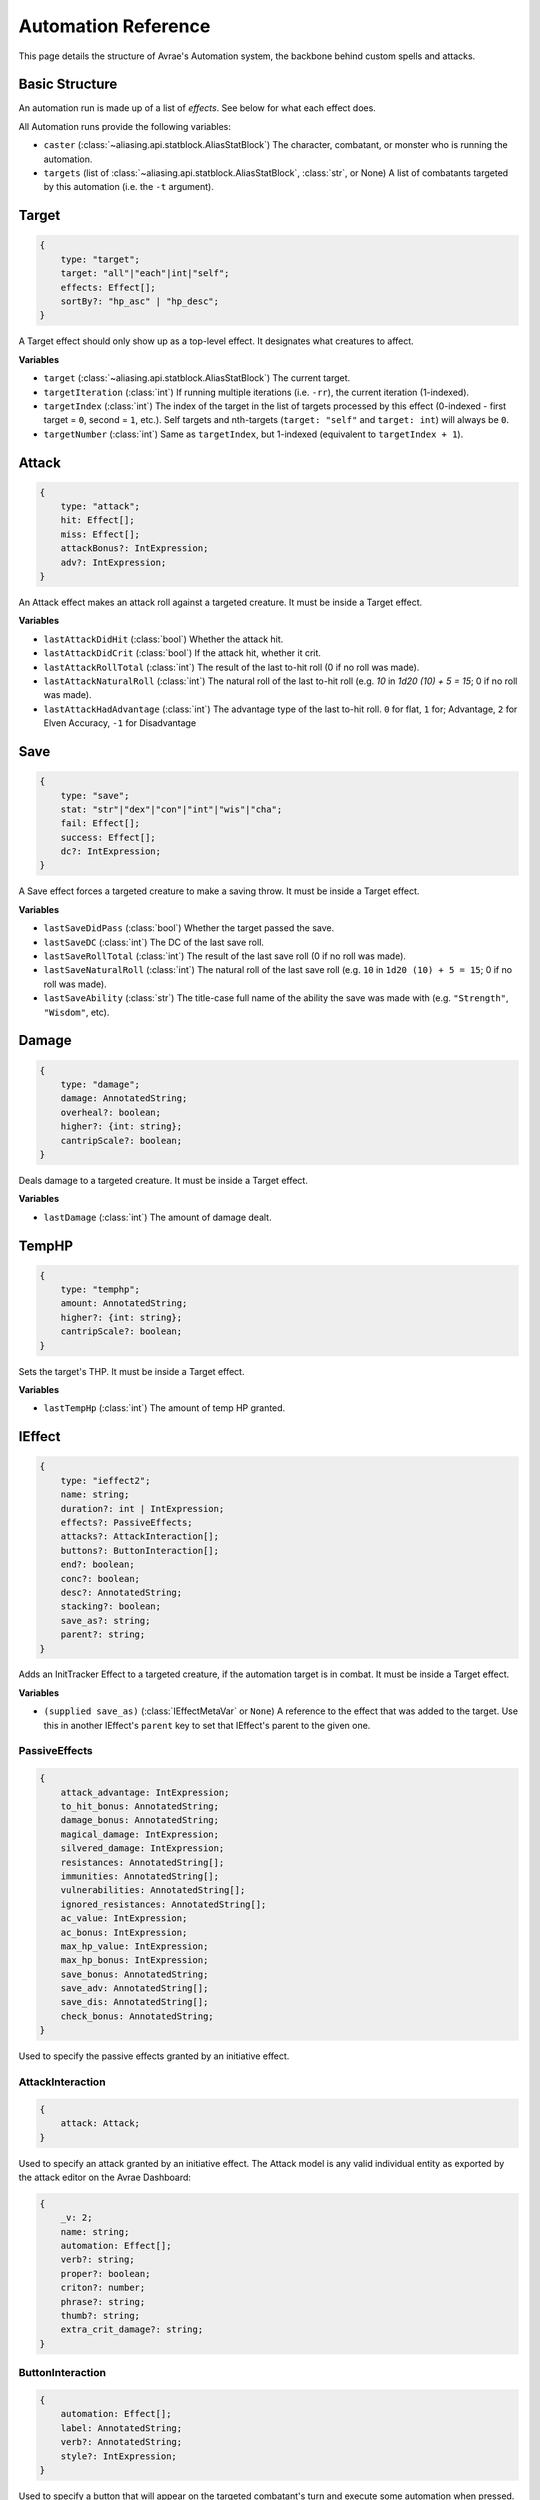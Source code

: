 Automation Reference
====================

This page details the structure of Avrae's Automation system, the backbone behind custom spells and attacks.

Basic Structure
---------------
An automation run is made up of a list of *effects*. See below for what each effect does.

All Automation runs provide the following variables:

- ``caster`` (:class:`~aliasing.api.statblock.AliasStatBlock`) The character, combatant, or monster who is running the automation.
- ``targets`` (list of :class:`~aliasing.api.statblock.AliasStatBlock`, :class:`str`, or None) A list of combatants targeted by this automation (i.e. the ``-t`` argument).

Target
------
.. code-block:: typescript

    {
        type: "target";
        target: "all"|"each"|int|"self";
        effects: Effect[];
        sortBy?: "hp_asc" | "hp_desc";
    }

A Target effect should only show up as a top-level effect.
It designates what creatures to affect.

.. attribute:: target

    - ``"all"``: Affects all targets (usually save spells)
    - ``"each"``: Affects each target (usually attack spells)
    - ``int``: Affects the Nth target (1-indexed)
    - ``"self"``: Affects the caster

.. attribute:: effects

    A list of effects that each targeted creature will be subject to.

.. attribute:: sortBy

    *optional* - Whether to sort the target list. If not given, targets are processed in the order the ``-t`` arguments
    are seen. This does not affect ``self`` targets.

    - ``hp_asc``: Sorts the targets in order of remaining hit points ascending (lowest HP first, None last).
    - ``hp_desc``: Sorts the targets in order of remaining hit points descending (highest HP first, None last).

**Variables**

- ``target`` (:class:`~aliasing.api.statblock.AliasStatBlock`) The current target.
- ``targetIteration`` (:class:`int`) If running multiple iterations (i.e. ``-rr``), the current iteration (1-indexed).
- ``targetIndex`` (:class:`int`) The index of the target in the list of targets processed by this effect
  (0-indexed - first target = ``0``, second = ``1``, etc.). Self targets and nth-targets (``target: "self"`` and
  ``target: int``) will always be ``0``.
- ``targetNumber`` (:class:`int`) Same as ``targetIndex``, but 1-indexed (equivalent to ``targetIndex + 1``).

Attack
------
.. code-block:: typescript

    {
        type: "attack";
        hit: Effect[];
        miss: Effect[];
        attackBonus?: IntExpression;
        adv?: IntExpression;
    }

An Attack effect makes an attack roll against a targeted creature.
It must be inside a Target effect.

.. attribute:: hit

     A list of effects to execute on a hit.

.. attribute:: miss

     A list of effects to execute on a miss.

.. attribute:: attackBonus

     *optional* - An IntExpression that details what attack bonus to use (defaults to caster's spell attack mod).

.. attribute:: adv

     *optional* - An IntExpression that details whether the attack has inherent advantage or not. ``0`` for flat, ``1``;
     for Advantage, ``2`` for Elven Accuracy, ``-1`` for Disadvantage (Default is flat).

**Variables**

- ``lastAttackDidHit`` (:class:`bool`) Whether the attack hit.
- ``lastAttackDidCrit`` (:class:`bool`) If the attack hit, whether it crit.
- ``lastAttackRollTotal`` (:class:`int`) The result of the last to-hit roll (0 if no roll was made).
- ``lastAttackNaturalRoll`` (:class:`int`) The natural roll of the last to-hit roll (e.g. `10` in `1d20 (10) + 5 = 15`;
  0 if no roll was made).
- ``lastAttackHadAdvantage`` (:class:`int`) The advantage type of the last to-hit roll. ``0`` for flat, ``1`` for;
  Advantage, ``2`` for Elven Accuracy, ``-1`` for Disadvantage

Save
----
.. code-block:: typescript

    {
        type: "save";
        stat: "str"|"dex"|"con"|"int"|"wis"|"cha";
        fail: Effect[];
        success: Effect[];
        dc?: IntExpression;
    }

A Save effect forces a targeted creature to make a saving throw.
It must be inside a Target effect.

.. attribute:: stat

     The type of saving throw.

.. attribute:: fail

     A list of effects to execute on a failed save.

.. attribute:: success

     A list of effects to execute on a successful save.

.. attribute:: dc

     *optional* - An IntExpression that details what DC to use (defaults to caster's spell DC).

**Variables**

- ``lastSaveDidPass`` (:class:`bool`) Whether the target passed the save.
- ``lastSaveDC`` (:class:`int`) The DC of the last save roll.
- ``lastSaveRollTotal`` (:class:`int`) The result of the last save roll (0 if no roll was made).
- ``lastSaveNaturalRoll`` (:class:`int`) The natural roll of the last save roll (e.g. ``10`` in ``1d20 (10) + 5 = 15``;
  0 if no roll was made).
- ``lastSaveAbility`` (:class:`str`) The title-case full name of the ability the save was made with (e.g.
  ``"Strength"``, ``"Wisdom"``, etc).

Damage
------
.. code-block:: typescript

    {
        type: "damage";
        damage: AnnotatedString;
        overheal?: boolean;
        higher?: {int: string};
        cantripScale?: boolean;
    }

Deals damage to a targeted creature. It must be inside a Target effect.

.. attribute:: damage

     How much damage to deal. 

.. attribute:: overheal

    .. versionadded:: 1.4.1

     *optional* - Whether this damage should allow a target to exceed its hit point maximum.

.. attribute:: higher

     *optional* - How much to add to the damage when a spell is cast at a certain level.

.. attribute:: cantripScale

     *optional* - Whether this roll should scale like a cantrip.

**Variables**

- ``lastDamage`` (:class:`int`) The amount of damage dealt.

TempHP
------
.. code-block:: typescript

    {
        type: "temphp";
        amount: AnnotatedString;
        higher?: {int: string};
        cantripScale?: boolean;
    }

Sets the target's THP. It must be inside a Target effect.

.. attribute:: amount

     How much temp HP the target should have. 

.. attribute:: higher

     *optional* - How much to add to the THP when a spell is cast at a certain level.

.. attribute:: cantripScale

     *optional* - Whether this roll should scale like a cantrip.

**Variables**

- ``lastTempHp`` (:class:`int`) The amount of temp HP granted.

IEffect
-------
.. code-block:: typescript

    {
        type: "ieffect2";
        name: string;
        duration?: int | IntExpression;
        effects?: PassiveEffects;
        attacks?: AttackInteraction[];
        buttons?: ButtonInteraction[];
        end?: boolean;
        conc?: boolean;
        desc?: AnnotatedString;
        stacking?: boolean;
        save_as?: string;
        parent?: string;
    }

Adds an InitTracker Effect to a targeted creature, if the automation target is in combat.
It must be inside a Target effect.

.. attribute:: name

    The name of the effect to add.

.. attribute:: duration

    *optional, default infinite* - The duration of the effect, in rounds of combat. If this is negative, creates an
    effect with infinite duration.

.. attribute:: effects

    *optional, default no effects* - The effects to add. See :ref:`passiveeffects`.

.. attribute:: attacks

    *optional, default no attacks* - The attacks granted by this effect. See :ref:`attackinteraction`.

.. attribute:: buttons

    *optional, default no buttons* - The buttons granted by this effect. See :ref:`buttoninteraction`.

.. attribute:: end

    *optional, default false* - Whether the effect timer should tick on the end of the turn, rather than start.

.. attribute:: conc

    *optional, default false* - Whether the effect requires concentration.

.. attribute:: desc

    *optional* - The description of the effect (displays on combatant's turn).

.. attribute:: stacking

    *optional, default false* - If true and another effect with the same name is found on the target, instead of
    overwriting, add a child effect with name ``{name} x{count}`` and no description, duration, concentration,
    attacks, or buttons.

.. attribute:: save_as

    *optional, default None* - If supplied, saves an :class:`IEffectMetaVar` to the automation runtime, which can be
    used in another IEffect's ``parent`` key to set its parent to this effect. Must be a valid identifier.

.. attribute:: parent

    *optional, default None* - If supplied, sets the created effect's parent to the given effect. This must be the
    name of an existing :class:`IEffectMetaVar`.

    If ``parent`` is supplied but the parent effect does not exist, will not set a parent.

    If ``conc`` is true, the given parent effect will take priority over the concentration effect.

    If ``stacking`` is true and a valid stack parent exists, the stack parent will take priority over the given parent.

**Variables**

- ``(supplied save_as)`` (:class:`IEffectMetaVar` or ``None``) A reference to the effect that was added to the target.
  Use this in another IEffect's ``parent`` key to set that IEffect's parent to the given one.

.. _passiveeffects:

PassiveEffects
^^^^^^^^^^^^^^

.. code-block:: typescript

    {
        attack_advantage: IntExpression;
        to_hit_bonus: AnnotatedString;
        damage_bonus: AnnotatedString;
        magical_damage: IntExpression;
        silvered_damage: IntExpression;
        resistances: AnnotatedString[];
        immunities: AnnotatedString[];
        vulnerabilities: AnnotatedString[];
        ignored_resistances: AnnotatedString[];
        ac_value: IntExpression;
        ac_bonus: IntExpression;
        max_hp_value: IntExpression;
        max_hp_bonus: IntExpression;
        save_bonus: AnnotatedString;
        save_adv: AnnotatedString[];
        save_dis: AnnotatedString[];
        check_bonus: AnnotatedString;
    }

Used to specify the passive effects granted by an initiative effect.

.. attribute:: attack_advantage

    *optional, default no advantage* - Whether this effect gives the combatant advantage on all attacks.
    -1 for dis, 1 for adv, 2 for elven accuracy.

.. attribute:: to_hit_bonus

    *optional* - A bonus that this effect grants to all of the combatant's to-hit rolls.

.. attribute:: damage_bonus

    *optional* - A bonus that this effect grants to all of the combatant's damage rolls.

.. attribute:: magical_damage

    *optional, default false* - Whether this effect makes all of the combatant's attacks do magical damage.
    0 for false, anything else for true.

.. attribute:: silvered_damage

    *optional, default false* - Whether this effect makes all of the combatant's attacks do silvered damage.
    0 for false, anything else for true.

.. attribute:: resistances

    *optional* - A list of damage types and optionally modifiers (e.g. "fire", "nonmagical slashing") that the combatant
    should be resistant to while this effect is active.

.. attribute:: immunities

    *optional* - A list of damage types and optionally modifiers (e.g. "fire", "nonmagical slashing") that the combatant
    should be immune to while this effect is active.

.. attribute:: vulnerabilities

    *optional* - A list of damage types and optionally modifiers (e.g. "fire", "nonmagical slashing") that the combatant
    should be vulnerable to while this effect is active.

.. attribute:: ignored_resistances

    *optional* - A list of damage types and optionally modifiers (e.g. "fire", "nonmagical slashing") that the combatant
    should *not* be resistant, immune, or vulnerable to while this effect is active.

.. attribute:: ac_value

    *optional* - A value to set the combatant's armor class to while this effect is active.

    .. note::
        If both ``ac_value`` and ``ac_bonus`` are specified, the resulting value will be equal to
        ``ac_value + ac_bonus``.

        If multiple effects specify ``ac_value``, the highest value will be used.

.. attribute:: ac_bonus

    *optional* - A bonus added to the combatant's armor class while this effect is active.

.. attribute:: max_hp_value

    *optional* - A value to set the combatant's maximum hit points to while this effect is active.

    .. note::
        If both ``max_hp_value`` and ``max_hp_bonus`` are specified, the resulting value will be equal to
        ``max_hp_value + max_hp_bonus``.

        If multiple effects specify ``max_hp_value``, the highest value will be used.

.. attribute:: max_hp_bonus

    *optional* - A bonus added to the combatant's maximum hit points while this effect is active.

.. attribute:: save_bonus

    *optional* - A bonus that this effect grants to all of the combatant's saving throws.

.. attribute:: save_adv

    *optional* - A list of stat names (e.g. ``strength``) that the combatant should have advantage on for their
    respective saving throws while this effect is active. Use ``all`` as a stat name to specify all stats.

.. attribute:: save_dis

    *optional* - A list of stat names (e.g. ``strength``) that the combatant should have disadvantage on for their
    respective saving throws while this effect is active. Use ``all`` as a stat name to specify all stats.

.. attribute:: check_bonus

    *optional* - A bonus that this effect grants to all of the combatant's skill checks.

.. _attackinteraction:

AttackInteraction
^^^^^^^^^^^^^^^^^

.. code-block:: typescript

    {
        attack: Attack;
    }

Used to specify an attack granted by an initiative effect. The Attack model is any valid individual entity as exported
by the attack editor on the Avrae Dashboard:

.. code-block:: typescript

    {
        _v: 2;
        name: string;
        automation: Effect[];
        verb?: string;
        proper?: boolean;
        criton?: number;
        phrase?: string;
        thumb?: string;
        extra_crit_damage?: string;
    }

.. _buttoninteraction:

ButtonInteraction
^^^^^^^^^^^^^^^^^

.. code-block:: typescript

    {
        automation: Effect[];
        label: AnnotatedString;
        verb?: AnnotatedString;
        style?: IntExpression;
    }

Used to specify a button that will appear on the targeted combatant's turn and execute some automation when pressed.

.. attribute:: automation

    The automation to run when this button is pressed.

    .. note::
        By default, this automation will target the combatant the effect is on. Adding a Target effect may lead to
        unexpected behaviour.

.. attribute:: label

    The label displayed on the button.

.. attribute:: verb

    *optional, default "uses {label}"* - The verb to use for the displayed output when the button is pressed (e.g. "is
    on fire" would display "NAME is on fire!").

.. attribute:: style

    *optional, default blurple* - The color of the button (1 = blurple, 2 = grey, 3 = green, 4 = red).

Roll
----
.. code-block:: typescript

    {
        type: "roll";
        dice: AnnotatedString;
        name: string;
        higher?: {int: string};
        cantripScale?: boolean;
        hidden?: boolean;
    }

Rolls some dice and saves the result in a variable. Displays the roll and its name in a Meta field, unless
``hidden`` is ``true``.

.. attribute:: dice

     An AnnotatedString detailing what dice to roll.

.. attribute:: name

     The variable name to save the result as.

.. attribute:: higher

     *optional* - How much to add to the roll when a spell is cast at a certain level.

.. attribute:: cantripScale

     *optional* - Whether this roll should scale like a cantrip.

.. attribute:: hidden

     *optional* - If ``true``, won't display the roll in the Meta field, or apply any bonuses from the ``-d`` argument.

**Variables**

- ``(supplied name)`` (:class:`RollEffectMetaVar`) The result of the roll. You can use this in an AnnotatedString to
  retrieve the simplified result of the roll, or in an IntExpression to retrieve the roll total. Note that using this
  variable in an AnnotatedString will always return a string that itself can be rolled.
- ``lastRoll`` (:class:`int`) The integer total of the roll.

Text
----
.. code-block:: typescript

    {
        type: "text";
        text: AnnotatedString | AbilityReference;
    }

Outputs a short amount of text in the resulting embed.

.. attribute:: text

    Either:

    - An AnnotatedString (the text to display).
    - An AbilityReference (see :ref:`AbilityReference`). Displays the ability's description in whole.

Set Variable
------------
.. versionadded:: 2.7.0

.. code-block:: typescript

    {
        type: "variable";
        name: string;
        value: IntExpression;
        higher?: {int: IntExpression};
        onError?: IntExpression;
    }

Saves the result of an ``IntExpression`` to a variable without displaying anything.

.. attribute:: name

     The name of the variable to save.

.. attribute:: value

     The value to set the variable to.

.. attribute:: higher

     *optional* - What to set the variable to instead when a spell is cast at a higher level.

.. attribute:: onError

     *optional* - If provided, what to set the variable to if the normal value would throw an error.

Condition
---------
.. versionadded:: 2.7.0

.. code-block:: typescript

    {
        type: "condition";
        condition: IntExpression;
        onTrue: Effect[];
        onFalse: Effect[];
        errorBehaviour?: "true" | "false" | "both" | "neither" | "raise";
    }

Run certain effects if a special condition is met, or other effects otherwise.

.. attribute:: condition

     The condition to check.

.. attribute:: onTrue

     The effects to run if ``condition`` is ``True`` or any non-zero value.

.. attribute:: onFalse

     The effects to run if ``condition`` is ``False`` or ``0``.

.. attribute:: errorBehaviour

     How to behave if the condition raises an error:

    - ``"true"``: Run the ``onTrue`` effects.
    - ``"false"``: Run the ``onFalse`` effects. (*default*)
    - ``"both"``: Run both the ``onTrue`` and ``onFalse`` effects, in that order.
    - ``"neither"``: Skip this effect.
    - ``"raise"``: Raise the error and halt execution.

Use Counter
-----------
.. versionadded:: 2.10.0

.. code-block:: typescript

    {
        type: "counter";
        counter: string | SpellSlotReference | AbilityReference;
        amount: IntExpression;
        allowOverflow?: boolean;
        errorBehaviour?: null | "warn" | "raise";
    }

Uses a number of charges of the given counter, and displays the remaining amount and delta.

.. note::
    Regardless of the current target, this effect will always use the *caster's* counter/spell slots!

.. attribute:: counter

    The name of the counter to use (case-sensitive, full match only), or a reference to a spell slot
    (see :ref:`SpellSlotReference`).

.. attribute:: amount

     The number of charges to use. If negative, will add charges instead of using them.

.. attribute:: allowOverflow

     *optional, default False* - If False, attempting to overflow/underflow a counter (i.e. use more charges than
     available or add charges exceeding max) will error instead of clipping to bounds.

.. attribute:: errorBehaviour

     *optional, default "warn"* - How to behave if modifying the counter raises an error:

    - ``null``: All errors are silently consumed.
    - ``"warn"``: Automation will continue to run, and any errors will appear in the output. (*default*)
    - ``"raise"``: Raise the error and halt execution.

    Some, but not all, possible error conditions are:

    - The target does not have counters (e.g. they are a monster)
    - The counter does not exist
    - ``allowOverflow`` is false and the new value is out of bounds

**Variables**

- ``lastCounterName`` (:class:`str`) The name of the last used counter. If it was a spell slot, the level of the slot (safe to cast to int, i.e. ``int(lastCounterName)``). (``None`` on error).
- ``lastCounterRemaining`` (:class:`int`) The remaining charges of the last used counter (0 on error).
- ``lastCounterUsedAmount`` (:class:`int`) The amount of the counter successfully used.
- ``lastCounterRequestedAmount`` (:class:`int`) The amount of the counter requested to be used (i.e. the amount
  specified by automation or requested by ``-amt``, regardless of the presence of the ``-i`` arg).

.. _SpellSlotReference:

SpellSlotReference
^^^^^^^^^^^^^^^^^^

.. code-block:: typescript

    {
        slot: number | IntExpression;
    }

.. attribute:: slot

    The level of the spell slot to reference (``[1..9]``).

.. _AbilityReference:

AbilityReference
^^^^^^^^^^^^^^^^

.. code-block:: typescript

    {
        id: number;
        typeId: number;
    }

In most cases, an ``AbilityReference`` should not be constructed manually; use the Automation editor to select an
ability instead. A list of valid abilities can be retrieved from the API at ``/gamedata/limiteduse``.

.. note::
    The Automation Engine will make a best effort at discovering the appropriate counter to use for the
    given ability - in most cases this won't affect the chosen counter, but in some cases, it may
    lead to some unexpected behaviour. Some examples of counter discovery include:

    - Choosing ``Channel Divinity (Paladin)`` may discover a counter granted by the Cleric's Channel Divinity feature
    - Choosing ``Breath Weapon (Gold)`` may discover a counter for a breath weapon of a different color
    - Choosing ``Sorcery Points (Sorcerer)`` may discover a counter granted by the Metamagic Adept feat

.. attribute:: id

    The ID of the ability referenced.

.. attribute:: typeId

    The DDB entity type ID of the ability referenced.

Cast Spell
----------
.. versionadded:: 2.11.0

.. code-block:: typescript

    {
        type: "spell";
        id: int;
        level?: int;
        dc?: IntExpression;
        attackBonus?: IntExpression;
        castingMod?: IntExpression;
    }

Executes the given spell's automation as if it were immediately cast. Does not use a spell
slot to cast the spell. Can only be used at the root of automation. Cannot be used inside a spell's automation.

This is usually used in features that cast spells using alternate resources (i.e. Use Counter, Cast Spell).

.. attribute:: id

    The DDB entity id of the spell to cast. Use the ``/gamedata/spells`` API endpoint to retrieve a list of valid IDs.

.. attribute:: level

    *optional* - The (slot) level to cast the spell at.

.. attribute:: dc

    *optional* - The saving throw DC to use when casting the spell. If not provided, defaults to the caster's default
    spellcasting DC (or any DC specified in the spell automation).

.. attribute:: attackBonus

    *optional* - The spell attack bonus to use when casting the spell. If not provided, defaults to the caster's
    default spell attack bonus (or any attack bonus specified in the spell automation).

.. attribute:: castingMod

    *optional* - The spellcasting modifier to use when casting the spell. If not provided, defaults to the caster's
    default spellcasting modifier.

**Variables**

No variables are exposed.

AnnotatedString
---------------
An AnnotatedString is a string that can access saved variables.
To access a variable, surround the name in brackets (e.g. ``{damage}``).
Available variables include:

- implicit variables from Effects (see relevant effect for a list of variables it provides)
- any defined in a ``Roll`` or ``Set Variable`` effect
- all variables from the :ref:`cvar-table`

This will replace the bracketed portion with the value of the meta variable.

To perform math inside an AnnotatedString, surround the formula with two curly braces
(e.g. ``{{floor(dexterityMod+spell)}}``).

IntExpression
-------------
An IntExpression is similar to an AnnotatedString in its ability to use variables and functions. However, it has the
following differences:

- Curly braces around the expression are not required
- An IntExpression can only contain one expression
- The result of an IntExpression must be an integer.

These are valid IntExpressions:

- ``8 + proficiencyBonus + dexterityMod``
- ``12``
- ``floor(level / 2)``

These are *not* valid IntExpressions:

- ``1d8``
- ``DC {8 + proficiencyBonus + dexterityMod}``


Examples
--------

Attack
^^^^^^

A normal attack:

.. code-block:: json

    [
      {
        "type": "target",
        "target": "each",
        "effects": [
          {
            "type": "attack",
            "attackBonus": "dexterityMod + proficiencyBonus",
            "hit": [
              {
                "type": "damage",
                "damage": "1d10[piercing]"
              }
            ],
            "miss": []
          }
        ]
      }
    ]

Save
^^^^

A spell that requires a Dexterity save for half damage:

.. code-block:: json

    [
      {
        "type": "roll",
        "dice": "8d6[fire]",
        "name": "damage",
        "higher": {
          "4": "1d6[fire]",
          "5": "2d6[fire]",
          "6": "3d6[fire]",
          "7": "4d6[fire]",
          "8": "5d6[fire]",
          "9": "6d6[fire]"
        }
      },
      {
        "type": "target",
        "target": "all",
        "effects": [
          {
            "type": "save",
            "stat": "dex",
            "fail": [
              {
                "type": "damage",
                "damage": "{damage}"
              }
            ],
            "success": [
              {
                "type": "damage",
                "damage": "({damage})/2"
              }
            ]
          }
        ]
      },
      {
        "type": "text",
        "text": "Each creature in a 20-foot radius must make a Dexterity saving throw. A target takes 8d6 fire damage on a failed save, or half as much damage on a successful one."
      }
    ]

Attack & Save
^^^^^^^^^^^^^

An attack from a poisoned blade:

.. code-block:: json

    [
      {
        "type": "target",
        "target": "each",
        "effects": [
          {
            "type": "attack",
            "attackBonus": "strengthMod + proficiencyBonus",
            "hit": [
              {
                "type": "damage",
                "damage": "1d10[piercing]"
              },
              {
                "type": "save",
                "stat": "con",
                "dc": "12",
                "fail": [
                  {
                    "type": "damage",
                    "damage": "1d6[poison]"
                  }
                ],
                "success": []
              }
            ],
            "miss": []
          }
        ]
      },
      {
        "type": "text",
        "text": "On a hit, a target must make a DC 12 Constitution saving throw or take 1d6 poison damage."
      }
    ]

Draining Attack
^^^^^^^^^^^^^^^

An attack that heals the caster for half the amount of damage dealt:

.. code-block:: json

    [
      {
        "type": "variable",
        "name": "lastDamage",
        "value": "0"
      },
      {
        "type": "target",
        "target": "each",
        "effects": [
          {
            "type": "attack",
            "attackBonus": "charismaMod + proficiencyBonus",
            "hit": [
              {
                "type": "damage",
                "damage": "3d6[necrotic]"
              }
            ],
            "miss": []
          }
        ]
      },
      {
        "type": "target",
        "target": "self",
        "effects": [
          {
            "type": "damage",
            "damage": "-{lastDamage}/2 [heal]"
          }
        ]
      },
      {
        "type": "text",
        "text": "On a hit, the target takes 3d6 necrotic damage, and you regain hit points equal to half the amount of necrotic damage dealt."
      }
    ]

Target Health-Based
^^^^^^^^^^^^^^^^^^^

A spell that does different amounts of damage based on whether or not the target is damaged:

.. code-block:: json

    [
      {
        "type": "target",
        "target": "each",
        "effects": [
          {
            "type": "save",
            "stat": "wis",
            "fail": [
              {
                "type": "condition",
                "condition": "target.hp < target.max_hp",
                "onTrue": [
                  {
                    "type": "damage",
                    "damage": "1d8 [necrotic]"
                  }
                ],
                "onFalse": [
                  {
                    "type": "damage",
                    "damage": "1d4 [necrotic]"
                  }
                ],
                "errorBehaviour": "both"
              }
            ],
            "success": []
          }
        ]
      },
      {
        "type": "text",
        "text": "The target must succeed on a Wisdom saving throw or take 1d4 necrotic damage. If the target is missing any of its hit points, it instead takes 1d8 necrotic damage."
      }
    ]

Area Draining Effect
^^^^^^^^^^^^^^^^^^^^

An effect that heals the caster for the total damage dealt:

.. code-block:: json

    [
      {
        "type": "variable",
        "name": "totalDamage",
        "value": "0"
      },
      {
        "type": "target",
        "target": "each",
        "effects": [
          {
            "type": "damage",
            "damage": "1d6 [necrotic]"
          },
          {
            "type": "variable",
            "name": "totalDamage",
            "value": "totalDamage + lastDamage"
          }
        ]
      },
      {
        "type": "target",
        "target": "self",
        "effects": [
          {
            "type": "damage",
            "damage": "-{totalDamage} [heal]"
          }
        ]
      },
      {
        "type": "text",
        "text": "Each creature within 10 feet of you takes 1d6 necrotic damage. You regain hit points equal to the sum of the necrotic damage dealt."
      }
    ]